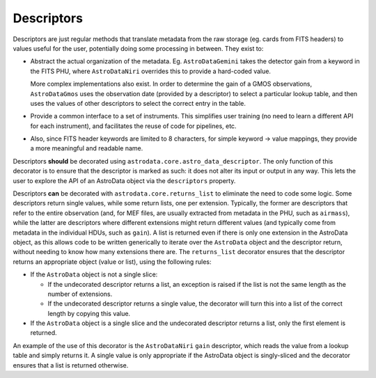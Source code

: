 .. descriptors.rst

.. _ad_descriptors:

***********
Descriptors
***********

Descriptors are just regular methods that translate metadata from the raw
storage (eg. cards from FITS headers) to values useful for the user,
potentially doing some processing in between. They exist to:

* Abstract the actual organization of the metadata. Eg. ``AstroDataGemini``
  takes the detector gain from a keyword in the FITS PHU, where
  ``AstroDataNiri`` overrides this to provide a hard-coded value.

  More complex implementations also exist. In order to determine the gain
  of a GMOS observations, ``AstroDataGmos`` uses the observation date
  (provided by a descriptor) to select a particular lookup table, and
  then uses the values of other descriptors to select the correct entry
  in the table.
* Provide a common interface to a set of instruments. This simplifies user
  training (no need to learn a different API for each instrument), and
  facilitates the reuse of code for pipelines, etc.
* Also, since FITS header keywords are limited to 8 characters, for simple
  keyword → value mappings, they provide a more meaningful and readable name.

Descriptors **should** be decorated using
``astrodata.core.astro_data_descriptor``. The only function of this decorator
is to ensure that the descriptor is marked as such: it does not alter its input
or output in any way. This lets the user to explore the API of an AstroData
object via the ``descriptors`` property.

Descriptors **can** be decorated with ``astrodata.core.returns_list`` to
eliminate the need to code some logic. Some descriptors return single values,
while some return lists, one per extension. Typically, the former are
descriptors that refer to the entire observation (and, for MEF files,
are usually extracted from metadata in the PHU, such as ``airmass``), while
the latter are descriptors where different extensions might return different
values (and typically come from metadata in the individual HDUs, such as
``gain``). A list is returned even if there is only one extension in the
AstroData object, as this allows code to be written generically to
iterate over the ``AstroData`` object and the descriptor return, without
needing to know how many extensions there are. The ``returns_list``
decorator ensures that the descriptor returns an appropriate object
(value or list), using the following rules:

* If the ``AstroData`` object is not a single slice:

  * If the undecorated descriptor returns a list, an exception is raised
    if the list is not the same length as the number of extensions.
  * If the undecorated descriptor returns a single value, the decorator
    will turn this into a list of the correct length by copying this value.

* If the ``AstroData`` object is a single slice and the undecorated
  descriptor returns a list, only the first element is returned.

An example of the use of this decorator is the ``AstroDataNiri`` ``gain``
descriptor, which reads the value from a lookup table and simply returns it.
A single value is only appropriate if the AstroData object is singly-sliced
and the decorator ensures that a list is returned otherwise.